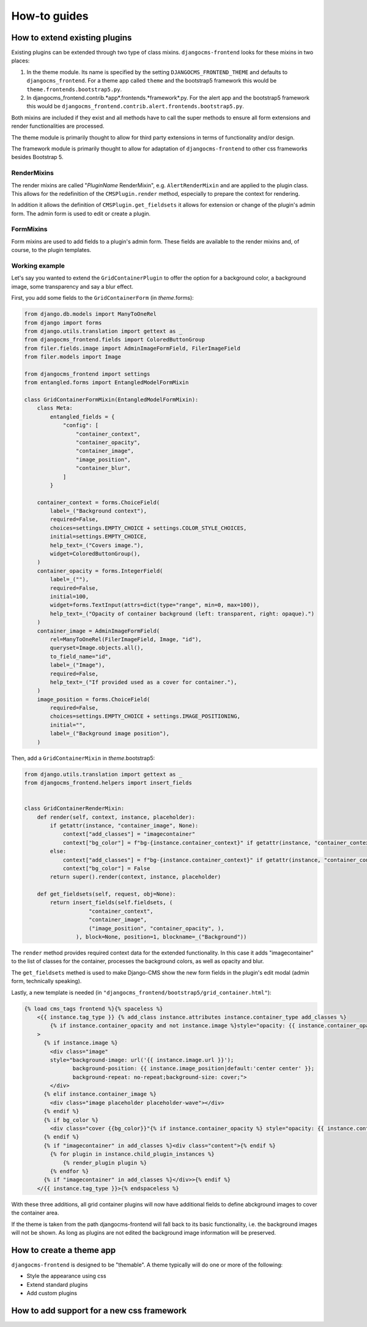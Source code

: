 ###############
 How-to guides
###############

********************************
 How to extend existing plugins
********************************

Existing plugins can be extended through two type of class mixins.
``djangocms-frontend`` looks for these mixins in two places:

#. In the theme module. Its name is specified by the setting
   ``DJANGOCMS_FRONTEND_THEME`` and defaults to ``djangocms_frontend``.
   For a theme app called ``theme`` and the bootstrap5 framework this
   would be ``theme.frontends.bootstrap5.py``.

#. In djangocms_frontend.contrib.*app*.frontends.*framework*.py. For the
   alert app and the bootstrap5 framework this would be
   ``djangocms_frontend.contrib.alert.frontends.bootstrap5.py``.

Both mixins are included if they exist and all methods have to call the
super methods to ensure all form extensions and render functionalities
are processed.

The theme module is primarily thought to allow for third party
extensions in terms of functionality and/or design.

The framework module is primarily thought to allow for adaptation of
``djangocms-frontend`` to other css frameworks besides Bootstrap 5.

RenderMixins
============

The render mixins are called "*PluginName* RenderMixin", e.g.
``AlertRenderMixin`` and are applied to the plugin class. This allows
for the redefinition of the ``CMSPlugin.render`` method, especially to
prepare the context for rendering.

In addition it allows the definition of ``CMSPlugin.get_fieldsets`` it
allows for extension or change of the plugin's admin form. The admin
form is used to edit or create a plugin.

FormMixins
==========

Form mixins are used to add fields to a plugin's admin form. These
fields are available to the render mixins and, of course, to the plugin
templates.

Working example
===============

Let's say you wanted to extend the ``GridContainerPlugin`` to offer the
option for a background color, a background image, some transparency and
say a blur effect.

First, you add some fields to the ``GridContainerForm`` (in
*theme*.forms):

.. code::

   from django.db.models import ManyToOneRel
   from django import forms
   from django.utils.translation import gettext as _
   from djangocms_frontend.fields import ColoredButtonGroup
   from filer.fields.image import AdminImageFormField, FilerImageField
   from filer.models import Image

   from djangocms_frontend import settings
   from entangled.forms import EntangledModelFormMixin

   class GridContainerFormMixin(EntangledModelFormMixin):
       class Meta:
           entangled_fields = {
               "config": [
                   "container_context",
                   "container_opacity",
                   "container_image",
                   "image_position",
                   "container_blur",
               ]
           }

       container_context = forms.ChoiceField(
           label=_("Background context"),
           required=False,
           choices=settings.EMPTY_CHOICE + settings.COLOR_STYLE_CHOICES,
           initial=settings.EMPTY_CHOICE,
           help_text=_("Covers image."),
           widget=ColoredButtonGroup(),
       )
       container_opacity = forms.IntegerField(
           label=_(""),
           required=False,
           initial=100,
           widget=forms.TextInput(attrs=dict(type="range", min=0, max=100)),
           help_text=_("Opacity of container background (left: transparent, right: opaque).")
       )
       container_image = AdminImageFormField(
           rel=ManyToOneRel(FilerImageField, Image, "id"),
           queryset=Image.objects.all(),
           to_field_name="id",
           label=_("Image"),
           required=False,
           help_text=_("If provided used as a cover for container."),
       )
       image_position = forms.ChoiceField(
           required=False,
           choices=settings.EMPTY_CHOICE + settings.IMAGE_POSITIONING,
           initial="",
           label=_("Background image position"),
       )

Then, add a ``GridContainerMixin`` in *theme*.bootstrap5:

.. code::

   from django.utils.translation import gettext as _
   from djangocms_frontend.helpers import insert_fields


   class GridContainerRenderMixin:
       def render(self, context, instance, placeholder):
           if getattr(instance, "container_image", None):
               context["add_classes"] = "imagecontainer"
               context["bg_color"] = f"bg-{instance.container_context}" if getattr(instance, "container_context", False) else ""
           else:
               context["add_classes"] = f"bg-{instance.container_context}" if getattr(instance, "container_context", False) else ""
               context["bg_color"] = False
           return super().render(context, instance, placeholder)

       def get_fieldsets(self, request, obj=None):
           return insert_fields(self.fieldsets, (
                       "container_context",
                       "container_image",
                       ("image_position", "container_opacity", ),
                   ), block=None, position=1, blockname=_("Background"))

The ``render`` method provides required context data for the extended
functionality. In this case it adds "imagecontainer" to the list of
classes for the container, processes the background colors, as well as
opacity and blur.

The ``get_fieldsets`` methed is used to make Django-CMS show the new
form fields in the plugin's edit modal (admin form, technically
speaking).

Lastly, a new template is needed (in
``"djangocms_frontend/bootstrap5/grid_container.html"``):

.. code::

   {% load cms_tags frontend %}{% spaceless %}
       <{{ instance.tag_type }} {% add_class instance.attributes instance.container_type add_classes %}
           {% if instance.container_opacity and not instance.image %}style="opacity: {{ instance.container_opacity }}%;" {% endif %}
       >
         {% if instance.image %}
           <div class="image"
           style="background-image: url('{{ instance.image.url }}');
                  background-position: {{ instance.image_position|default:'center center' }};
                  background-repeat: no-repeat;background-size: cover;">
           </div>
         {% elif instance.container_image %}
           <div class="image placeholder placeholder-wave"></div>
         {% endif %}
         {% if bg_color %}
           <div class="cover {{bg_color}}"{% if instance.container_opacity %} style="opacity: {{ instance.container_opacity }}%"{% endif %}></div>
         {% endif %}
         {% if "imagecontainer" in add_classes %}<div class="content">{% endif %}
           {% for plugin in instance.child_plugin_instances %}
               {% render_plugin plugin %}
           {% endfor %}
         {% if "imagecontainer" in add_classes %}</div>>{% endif %}
       </{{ instance.tag_type }}>{% endspaceless %}

With these three additions, all grid container plugins will now have
additional fields to define abckground images to cover the container
area.

If the theme is taken from the path djangocms-frontend will fall back to
its basic functionality, i.e. the background images will not be shown.
As long as plugins are not edited the background image information will
be preserved.

***************************
 How to create a theme app
***************************

``djangocms-frontend`` is designed to be "themable". A theme typically
will do one or more of the following:

-  Style the appearance using css
-  Extend standard plugins
-  Add custom plugins

********************************************
 How to add support for a new css framework
********************************************
